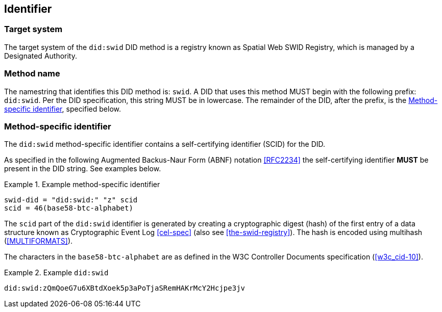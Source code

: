 
[[identifier]]
== Identifier

[[target-system]]
=== Target system

The target system of the `did:swid` DID method is a registry known as Spatial Web
SWID Registry, which is managed by a Designated Authority.

[[method-name]]
=== Method name

The namestring that identifies this DID method is: `swid`. A DID that uses this
method MUST begin with the following prefix: `did:swid`. Per the DID
specification, this string MUST be in lowercase. The remainder of the DID, after
the prefix, is the <<method-specific-identifier>>, specified below.

[[method-specific-identifier]]
=== Method-specific identifier

The `did:swid` method-specific identifier contains a self-certifying identifier
(SCID) for the DID.

As specified in the following Augmented Backus-Naur Form (ABNF) notation
<<RFC2234>> the self-certifying identifier *MUST* be present in the DID string.
See examples below.

.Example method-specific identifier
[example]
====
[source,json]
----
swid-did = "did:swid:" "z" scid
scid = 46(base58-btc-alphabet)
----
====

The `scid` part of the `did:swid` identifier is generated by creating a
cryptographic digest (hash) of the first entry of a data structure known as
Cryptographic Event Log <<cel-spec>> (also see <<the-swid-registry>>). The hash
is encoded using multihash (<<MULTIFORMATS>>).

The characters in the `base58-btc-alphabet` are as defined in the W3C
Controller Documents specification (<<w3c_cid-10>>).

.Example `did:swid`
[example]
====
[source,json]
----
did:swid:zQmQoeG7u6XBtdXoek5p3aPoTjaSRemHAKrMcY2Hcjpe3jv
----
====
